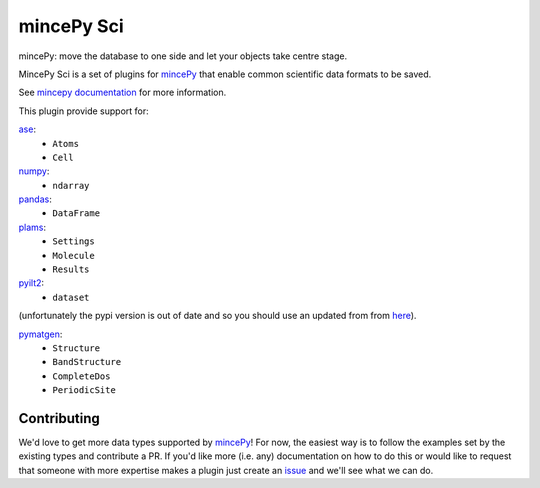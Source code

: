.. _mincePy: https://github.com/muhrin/mincepy
.. _mincepy documentation: https://mincepy.readthedocs.org/
.. _issue: https://github.com/muhrin/mincepy_sci/issues

.. _ase: https://wiki.fysik.dtu.dk/ase/
.. _numpy: https://numpy.org/
.. _pandas: https://pandas.pydata.org/
.. _plams: https://www.scm.com/doc/plams/index.html
.. _pyilt2: http://wgserve.de/pyilt2/
.. _pymatgen: https://pymatgen.org/


mincePy Sci
===========

.. image:: https://codecov.io/gh/muhrin/mincepy_sci/branch/develop/graph/badge.svg
    :target: https://codecov.io/gh/muhrin/mincepy_sci
    :alt: Coverage

.. image:: https://travis-ci.com/muhrin/mincepy_sci.svg?branch=master
    :target: https://travis-ci.com/github/muhrin/mincepy_sci
    :alt: Travis CI

.. image:: https://img.shields.io/pypi/v/mincepy-sci.svg
    :target: https://pypi.python.org/pypi/mincepy_sci/
    :alt: Latest Version

.. image:: https://img.shields.io/pypi/pyversions/mincepy-sci.svg
    :target: https://pypi.python.org/pypi/mincepy_sci/

.. image:: https://img.shields.io/pypi/l/mincepy-sci.svg
    :target: https://pypi.python.org/pypi/mincepy_sci/


mincePy: move the database to one side and let your objects take centre stage.

MincePy Sci is a set of plugins for `mincePy`_ that enable common scientific data formats to be saved.

See `mincepy documentation`_ for more information.

This plugin provide support for:

`ase`_:
    * ``Atoms``
    * ``Cell``

`numpy`_:
    * ``ndarray``


`pandas`_:
    * ``DataFrame``


`plams`_:
    * ``Settings``
    * ``Molecule``
    * ``Results``


`pyilt2`_:
    * ``dataset``
(unfortunately the pypi version is out of date and so you should use an updated from from `here <https://github.com/muhrin/pyilt2>`_).

`pymatgen`_:
    * ``Structure``
    * ``BandStructure``
    * ``CompleteDos``
    * ``PeriodicSite``


Contributing
------------

We'd love to get more data types supported by `mincePy`_!
For now, the easiest way is to follow the examples set by the existing types and contribute a PR.
If you'd like more (i.e. any) documentation on how to do this or would like to request that someone with more expertise makes a plugin just create an `issue`_ and we'll see what we can do.
